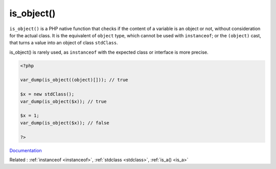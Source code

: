 .. _is_object:
.. meta::
	:description:
		is_object(): ``is_object()`` is a PHP native function that checks if the content of a variable is an object or not, without consideration for the actual class.
	:twitter:card: summary_large_image
	:twitter:site: @exakat
	:twitter:title: is_object()
	:twitter:description: is_object(): ``is_object()`` is a PHP native function that checks if the content of a variable is an object or not, without consideration for the actual class
	:twitter:creator: @exakat
	:twitter:image:src: https://php-dictionary.readthedocs.io/en/latest/_static/logo.png
	:og:image: https://php-dictionary.readthedocs.io/en/latest/_static/logo.png
	:og:title: is_object()
	:og:type: article
	:og:description: ``is_object()`` is a PHP native function that checks if the content of a variable is an object or not, without consideration for the actual class
	:og:url: https://php-dictionary.readthedocs.io/en/latest/dictionary/is_object.ini.html
	:og:locale: en


is_object()
-----------

``is_object()`` is a PHP native function that checks if the content of a variable is an object or not, without consideration for the actual class. It is the equivalent of ``object`` type, which cannot be used with ``instanceof``; or the ``(object)`` cast, that turns a value into an object of class ``stdClass``.

is_object() is rarely used, as ``instanceof`` with the expected class or interface is more precise.

.. code-block:: php
   
   <?php
   
   var_dump(is_object((object)[])); // true
   
   $x = new stdClass();
   var_dump(is_object($x)); // true
   
   $x = 1;
   var_dump(is_object($x)); // false
   
   ?>


`Documentation <https://www.php.net/manual/en/function.is-object.php>`__

Related : :ref:`instanceof <instanceof>`, :ref:`stdclass <stdclass>`, :ref:`is_a() <is_a>`

